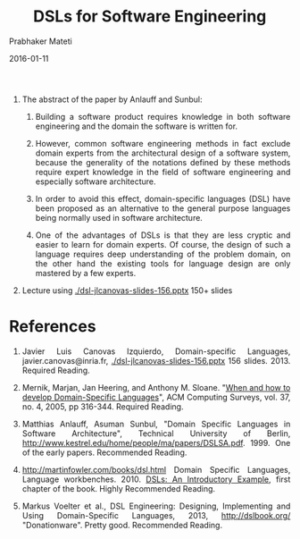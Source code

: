 # -*- mode: org -*-
#+DATE: 2016-01-11
#+TITLE: DSLs for Software Engineering
#+AUTHOR: Prabhaker Mateti
#+HTML_LINK_UP: ../
#+HTML_LINK_HOME: ../../
#+HTML_HEAD: <style> P,li {text-align: justify} code, pre {color: brown;} @media screen {BODY {margin: 10%} }</style>
#+BIND: org-html-preamble-format (("en" "<a href=\"../../\"> ../../</a>"))
#+BIND: org-html-postamble-format (("en" "<hr size=1>Copyright &copy; 2016 %e &bull; <a href=\"http://www.wright.edu/~pmateti\"> www.wright.edu/~pmateti</a>  %d"))
#+STARTUP:showeverything
#+OPTIONS: toc:nil


1. The abstract of the paper by Anlauff and Sunbul:
   1. Building a software product requires knowledge in both software
      engineering and the domain the software is written for.

   2. However, common software engineering methods in fact exclude
      domain experts    from the architectural design of a software
      system, because the    generality of the notations defined by
      these methods require expert    knowledge in the field of
      software engineering and especially    software architecture. 

   3. In order to avoid this effect,    domain-specific languages
      (DSL) have been proposed as an   alternative to the general
      purpose languages being normally used in    software
      architecture.

   4. One of the advantages of DSLs is that they are less cryptic and
      easier to learn for domain experts. Of course, the design of
      such a language requires deep understanding of the   problem
      domain, on the other hand the existing tools for language
      design are only mastered by a few experts.

1. Lecture using  [[./dsl-jlcanovas-slides-156.pptx]] 150+ slides

* References

1. Javier Luis Canovas Izquierdo, Domain-specific Languages,
   javier.canovas@inria.fr, [[./dsl-jlcanovas-slides-156.pptx]] 156
   slides. 2013. Required Reading.

1. Mernik, Marjan, Jan Heering, and Anthony M. Sloane. "[[http://people.cis.ksu.edu/~schmidt/505f14/Lectures/WhenDSL.pdf][When and how
   to develop Domain-Specific Languages]]", ACM Computing Surveys,
   vol. 37, no. 4, 2005, pp 316-344.  Required Reading.

1. Matthias Anlauff, Asuman Sunbul, "Domain Specific Languages in
   Software Architecture", Technical University of Berlin,
   http://www.kestrel.edu/home/people/ma/papers/DSLSA.pdf. 1999.  One
   of the early papers.  Recommended Reading.

1. http://martinfowler.com/books/dsl.html Domain Specific Languages,
   Language workbenches.  2010.  [[http://www.informit.com/articles/article.aspx?p=1592379][DSLs: An Introductory Example]], first
   chapter of the book.  Highly Recommended Reading.

1. Markus Voelter et al., DSL Engineering: Designing, Implementing and
   Using Domain-Specific Languages, 2013, http://dslbook.org/
    "Donationware".  Pretty good.  Recommended Reading.


# Local variables:
# after-save-hook: org-html-export-to-html
# end:
